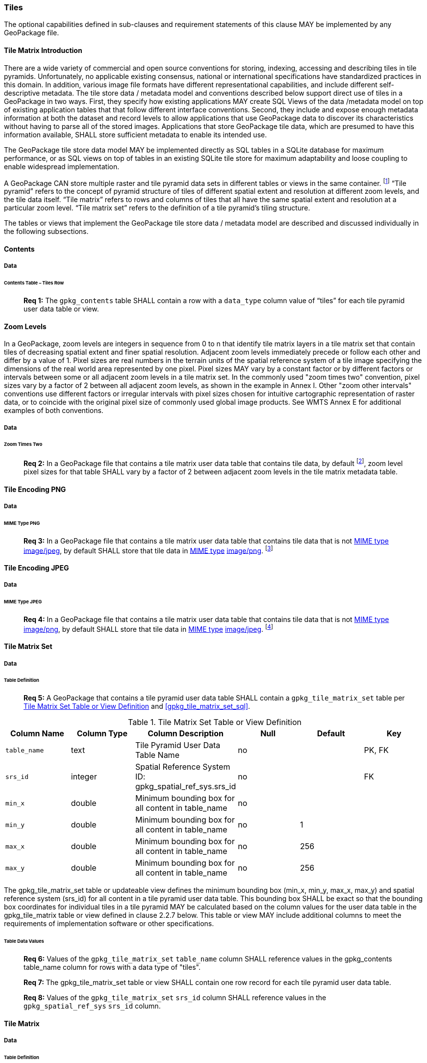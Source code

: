 === Tiles

The optional capabilities defined in sub-clauses and requirement statements of this clause MAY be implemented by any
GeoPackage file.

==== Tile Matrix Introduction

There are a wide variety of commercial and open source conventions for storing, indexing, accessing and describing tiles
in tile pyramids. Unfortunately, no applicable existing consensus, national or international specifications have
standardized practices in this domain. In addition, various image file formats have different representational
capabilities, and include different self-descriptive metadata. The tile store data / metadata model and conventions
described below support direct use of tiles in a GeoPackage in two ways. First, they specify how existing applications
MAY create SQL Views of the data /metadata model on top of existing application tables that that follow different
interface conventions. Second, they include and expose enough metadata information at both the dataset and record levels
to allow applications that use GeoPackage data to discover its characteristics without having to parse all of the stored
images. Applications that store GeoPackage tile data, which are presumed to have this information available, SHALL store
sufficient metadata to enable its intended use.

The GeoPackage tile store data model MAY be implemented directly as SQL tables in a SQLite database for maximum
performance, or as SQL views on top of tables in an existing SQLite tile store for maximum adaptability and loose
coupling to enable widespread implementation.

:tiles_intro_foot1: footnote:[Images of multiple MIME types MAY be stored in given table. For example, in a tiles table, image/png format tiles could be used for transparency where there is no data on the tile edges, and image/jpeg format tiles could be used for storage efficiency where there is image data for all pixels. Images of multiple bit depths of the same MIME type MAY also be stored in a given table, for example image/png tiles in both 8 and 24 bit depths.]

A GeoPackage CAN store multiple raster and tile pyramid data sets in different tables or views in the same container.
{tiles_intro_foot1} “Tile pyramid” refers to the concept of pyramid structure of tiles of different spatial extent and
resolution at different zoom levels, and the tile data itself. “Tile matrix” refers to rows and columns of tiles that
all have the same spatial extent and resolution at a particular zoom level.  “Tile matrix set” refers to the definition
of a tile pyramid’s tiling structure.

The tables or views that implement the GeoPackage tile store data / metadata model are described and discussed
individually in the following subsections.

==== Contents

===== Data

====== Contents Table – Tiles Row

________________________________________________________________________________________________________________________
*Req {counter:req}:* The `gpkg_contents` table SHALL contain a row with a `data_type` column value of “tiles” for each
tile pyramid user data table or view.
________________________________________________________________________________________________________________________

==== Zoom Levels

In a GeoPackage, zoom levels are integers in sequence from 0 to n that identify tile matrix layers in a tile matrix set
that contain tiles of decreasing spatial extent and finer spatial resolution. Adjacent zoom levels immediately precede
or follow each other and differ by a value of 1. Pixel sizes are real numbers in the terrain units of the spatial
reference system of a tile image specifying the dimensions of the real world area represented by one pixel. Pixel sizes
MAY vary by a constant factor or by different factors or intervals between some or all adjacent zoom levels in a tile
matrix set. In the commonly used "zoom times two" convention, pixel sizes vary by a factor of 2 between all adjacent
zoom levels, as shown in the example in Annex I. Other "zoom other intervals" conventions use different factors or
irregular intervals with pixel sizes chosen for intuitive cartographic representation of raster data, or to coincide
with the original pixel size of commonly used global image products.  See WMTS Annex E for additional examples of
both conventions.

===== Data

====== Zoom Times Two

:zoom_times_two_foot1: footnote:[See clause 3.2.1.1.1 for use of other zoom levels as a registered extensions.]
________________________________________________________________________________________________________________________
*Req {counter:req}:* In a GeoPackage file that contains a tile matrix user data table that contains tile data, by
default {zoom_times_two_foot1}, zoom level pixel sizes for that table SHALL vary by a factor of 2 between adjacent zoom
levels in the tile matrix metadata table.
________________________________________________________________________________________________________________________

==== Tile Encoding PNG

===== Data

====== MIME Type PNG

:png_req_foot1: footnote:[See Clauses <<ext_webp_tiles>>, <<ext_tiff_tiles>>, <<ext_nitf_tiles>> and <<ext_other_tiles>> regarding use of alternative tile MIME types as registered extensions.]
________________________________________________________________________________________________________________________
*Req {counter:req}:* In a GeoPackage file that contains a tile matrix user data table that contains tile data that is not
http://www.ietf.org/rfc/rfc2046.txt[MIME type] http://www.jpeg.org/public/jfif.pdf[image/jpeg], by default SHALL store
that tile data in http://www.iana.org/assignments/media-types/index.html[MIME type]
http://libpng.org/pub/png/[image/png]. {png_req_foot1}
________________________________________________________________________________________________________________________

==== Tile Encoding JPEG

===== Data

====== MIME Type JPEG

:jpg_req_foot1: footnote:[See Clauses <<ext_webp_tiles>>, <<ext_tiff_tiles>>, <<ext_nitf_tiles>> and <<ext_other_tiles>> regarding use of alternative tile MIME types as registered extensions.]
________________________________________________________________________________________________________________________
*Req {counter:req}:* In a GeoPackage file that contains a tile matrix user data table that contains tile data that is not
http://www.iana.org/assignments/media-types/index.html[MIME type] http://libpng.org/pub/png/[image/png], by default
SHALL store that tile data in http://www.ietf.org/rfc/rfc2046.txt[MIME type]
http://www.jpeg.org/public/jfif.pdf[image/jpeg]. {jpg_req_foot1}
________________________________________________________________________________________________________________________

==== Tile Matrix Set

===== Data

====== Table Definition

________________________________________________________________________________________________________________________
*Req {counter:req}:* A GeoPackage that contains a tile pyramid user data table SHALL contain a
`gpkg_tile_matrix_set` table per <<gpkg_tile_matrix_set_cols>> and <<gpkg_tile_matrix_set_sql>>.
________________________________________________________________________________________________________________________

[[gpkg_tile_matrix_set_cols]]
.Tile Matrix Set Table or View Definition
[cols=",,,,,",options="header",]
|=======================================================================
|Column Name |Column Type |Column Description |Null |Default |Key
|`table_name` |text |Tile Pyramid User Data Table Name |no | | PK, FK
|`srs_id` | integer | Spatial Reference System ID: gpkg_spatial_ref_sys.srs_id |no |  |FK
|`min_x` |double |Minimum bounding box for all content in table_name |no |  |
|`min_y` |double |Minimum bounding box for all content in table_name |no |1 |
|`max_x` |double |Minimum bounding box for all content in table_name |no |256 |
|`max_y` |double |Minimum bounding box for all content in table_name |no |256 |
|=======================================================================

The gpkg_tile_matrix_set table or updateable view defines the minimum bounding box (min_x, min_y, max_x, max_y) and
spatial reference system (srs_id) for all content in a tile pyramid user data table. This bounding box SHALL be exact so
that the bounding box coordinates for individual tiles in a tile pyramid MAY be calculated based on the column values
for the user data table in the gpkg_tile_matrix table or view defined in clause 2.2.7 below. This table or view MAY
include additional columns to meet the requirements of implementation software or other specifications.

====== Table Data Values

________________________________________________________________________________________________________________________
*Req {counter:req}:* Values of the `gpkg_tile_matrix_set` `table_name` column SHALL reference values in the
gpkg_contents table_name column for rows with a data type of "tiles".
________________________________________________________________________________________________________________________

________________________________________________________________________________________________________________________
*Req {counter:req}:* The gpkg_tile_matrix_set table or view SHALL contain one row record for each tile pyramid user data
table.
________________________________________________________________________________________________________________________

________________________________________________________________________________________________________________________
*Req {counter:req}:* Values of the `gpkg_tile_matrix_set` `srs_id` column SHALL reference values in the
`gpkg_spatial_ref_sys` `srs_id` column.
________________________________________________________________________________________________________________________

==== Tile Matrix

===== Data

====== Table Definition

________________________________________________________________________________________________________________________
*Req {counter:req}:* A GeoPackage taht contains a tile pyramid user data table SHALL contain a `gpkg_tile_matrx` table
or view per <<gpkg_tile_matrix_cols>> and <<gpkg_tile_matrix_sql>>
________________________________________________________________________________________________________________________

[[gpkg_tile_matrix_cols]]
.Tile Matrix Metadata Table or View Definition
[cols=",,,,,",options="header",]
|=======================================================================
|Column Name |Column Type |Column Description |Null |Default |Key
|`table_name` |text |Tile Pyramid User Data Table Name |no | | PK, FK
|`zoom_level` | integer | 0 <= `zoom_level` <= max_level for `t_table_name` |no |0 |PK
|`matrix_width` |integer |Number of columns (>= 1) in tile matrix at this zoom level |no |1 |
|`matrix_height` |integer |Number of rows (>= 1) in tile matrix at this zoom level |no |1 |
|`tile_width` |integer |Tile width in pixels (>= 1)for this zoom level |no |256 |
|`tile_height` |integer |Tile height in pixels (>= 1) for this zoom level |no |256 |
|`pixel_x_size` |double |In `t_table_name` srid units or default meters for srid 0 (>0) |no |1 |
|`pixel_y_size` |double |In `t_table_name` srid units or default meters for srid 0 (>0) |no |1 |
|=======================================================================

The `gpkg_tile_matrix` table or updateable view documents the structure of the tile matrix at each zoom level in each
tiles table. It allows GeoPackages to contain rectangular as well as square tiles (e.g. for better representation of
polar regions). It allows tile pyramids with zoom levels that differ in resolution by powers of 2, irregular intervals,
or regular intervals other than powers of 2. This table or view MAY include additional columns to meet the requirements
of implementation software or other specifications.

See <<gpkg_tile_matrix_metadata_sql>>

====== Table Data Values

________________________________________________________________________________________________________________________
*Req {counter:req}:* Values of the `gpkg_tile_matrix` `table_name` column SHALL reference values in the
`gpkg_contents` `table_name` column for rows with a `data_type` of “tiles”.
________________________________________________________________________________________________________________________

________________________________________________________________________________________________________________________
*Req {counter:req}:* The `gpkg_tile_matrix` table or view SHALL contain one row record for each zoom level that contains
one or more tiles in each tile pyramid user data table or view.
________________________________________________________________________________________________________________________


The `gpkg_tile_matrix` table or view MAY contain row records for zoom levels in a tile pyramid user data table that do
not contain tiles.

:tile_matrix_meta_foot1: footnote:[GeoPackage applications MAY query the gpkg_tile_matrix_metadata table or the tile matrix user data table to determine the minimum and maximum zoom levels for a given tile matrix table.]

GeoPackages follow the most frequently used conventions of a tile origin at the upper left and a
zoom-out-level of 0 for the smallest map scale “whole world” zoom level view {tile_matrix_meta_foot1}, as specified by
http://portal.opengeospatial.org/files/?artifact_id=35326[WMTS]. The tile coordinate (0,0) always refers to the tile in
the upper left corner of the tile matrix at any zoom level, regardless of the actual availability of that tile.

________________________________________________________________________________________________________________________
*Req {counter:req}:* The `zoom_level` column value in a `gpkg_tile_matrix` table row SHALL not be negative.
________________________________________________________________________________________________________________________

________________________________________________________________________________________________________________________
*Req {counter:req}:* The `matrix_width` column value in a `gpkg_tile_matrix` table row SHALL be greater than 0.
________________________________________________________________________________________________________________________

________________________________________________________________________________________________________________________
*Req {counter:req}:* The `matrix_height` column value in a `gpkg_tile_matrix` table row SHALL be greater than 0.
________________________________________________________________________________________________________________________

________________________________________________________________________________________________________________________
*Req {counter:req}:* The `tile_width` column value in a `gpkg_tile_matrix` table row SHALL be greater than 0.
________________________________________________________________________________________________________________________

________________________________________________________________________________________________________________________
*Req {counter:req}:* The `tile_height` column value in a `gpkg_tile_matrix` table row SHALL be greater than 0.
________________________________________________________________________________________________________________________

________________________________________________________________________________________________________________________
*Req {counter:req}:* The `pixel_x_size` column value in a `gpkg_tile_matrix` table row SHALL be greater than 0.
________________________________________________________________________________________________________________________

________________________________________________________________________________________________________________________
*Req {counter:req}:* The `pixel_y_size` column value in a `gpkg_tile_matrix` table row SHALL be greater than 0.
________________________________________________________________________________________________________________________

________________________________________________________________________________________________________________________
*Req {counter:req}:* The `pixel_x_size` and `pixel_y_size` column values for `zoom_level` column values in a
`gpkg_tile_matrix` table sorted in ascending order SHALL be sorted in descending order.
________________________________________________________________________________________________________________________

:sparse_tiles_foot1: footnote:[GeoPackage applications MAY query the tiles (matrix set) table to determine which tiles are available at each zoom level.]
:sparse_tiles_foot2: footnote:[GeoPackage applications that insert, update, or delete tiles (matrix set) table tiles row records are responsible for maintaining the corresponding descriptive contents of the gpkg_tile_matrix_metadata table.]
:sparse_tiles_foot3: footnote:[The gpkg_contents table contains coordinates that define a bounding box as the stated spatial extent for all tiles in a tile (matrix set) table. If the geographic extent of the image data contained in these tiles is within but not equal to this bounding box, then the non-image area of matrix edge tiles must be padded with no-data values, preferably transparent ones.]

Tiles MAY or MAY NOT be provided for level 0 or any other particular zoom level. {sparse_tiles_foot1} This means that a
tile matrix set can be sparse, i.e. not contain a tile for any particular position at a certain tile zoom level.
{sparse_tiles_foot2} This does not affect the spatial extent stated by the min/max x/y columns values in the
`gpkg_contents` record for the same `table_name`, or the tile matrix width and height at that level. {sparse_tiles_foot3}

==== Tile Pyramid User Data Tables

===== Data

====== Table Definition

________________________________________________________________________________________________________________________
*Req {counter:req}:* Each tile matrix set in a GeoPackage file SHALL be stored in a different tile pyramid user data
table or updateable view with a unique name per <<example_tiles_table_cols>> and <<example_tiles_table_sql>>.
________________________________________________________________________________________________________________________

[[example_tiles_table_cols]]
.Tiles Table or View Definition
[cols=",,,,,",options="header",]
|=======================================================================
|Column Name |Column Type |Column Description |Null |Default |Key
|`id` |integer |Autoincrement primary key |no | |PK
|`zoom_level` |integer |min(zoom_level) <= `zoom_level` <= max(zoom_level) for `t_table_name` |no |0 |UK
|`tile_column` |integer |0 to `tile_matrix` `matrix_width` – 1 |no |0 |UK
|`tile_row` |integer |0 to `tile_matrix` `matrix_height` - 1 |no |0 |UK
|`tile_data` |BLOB |Of an image MIME type specified in clause 10.2 |no | |
|=======================================================================

This table or view MAY include additional columns to meet the requirements of implementation software or other
specifications.

See <<example_tiles_table_sql>>.

====== Table Data Values

:tile_data_foot1: footnoteref:[tile_data_foot1, A GeoPackage is not required to contain any tile matrix data tables. Tile matrix user data tables in a GeoPackage MAY be empty.]
:tile_data_foot1_ref: footnoteref:[tile_data_foot1]

Each tile pyramid user data table or view {tile_data_foot1} MAY contain tile matrices at zero or more zoom levels of
different spatial resolution (map scale).

________________________________________________________________________________________________________________________
*Req {counter:req}:* For each distinct `table_name` from the `gpkg_tile_matrix` (tm) table, the tile pyramid (tp) user
data table `zoom_level` column value in a GeoPackage file SHALL be in the range
min(tm.zoom_level) <= tp.zoom_level <= max(tm.zoom_level).
________________________________________________________________________________________________________________________

________________________________________________________________________________________________________________________
*Req {counter:req}:* For each distinct `table_name` from the `gpkg_tile_matrix` (tm) table, the tile pyramid (tp) user
data table `tile_column` column value in a GeoPackage file SHALL be in the range
0 <= tp.tile_column <= tm.matrix_width – 1 where the tm and tp `zoom_level` column values are equal.
________________________________________________________________________________________________________________________

________________________________________________________________________________________________________________________
*Req {counter:req}:* For each distinct `table_name` from the `gpkg_tile_matrix` (tm) table, the tile pyramid (tp) user
data table `tile_row` column value in a GeoPackage file SHALL be in the range
0 <= tp.tile_row <= tm.matrix_height – 1 where the tm and tp `zoom_level` column values are equal.
________________________________________________________________________________________________________________________

All tiles at a particular zoom level have the same `pixel_x_size` and `pixel_y_size` values specified in the
`gpkg_tile_matrix` row record for that tiles table and zoom level. {tile_data_foot1_ref}
